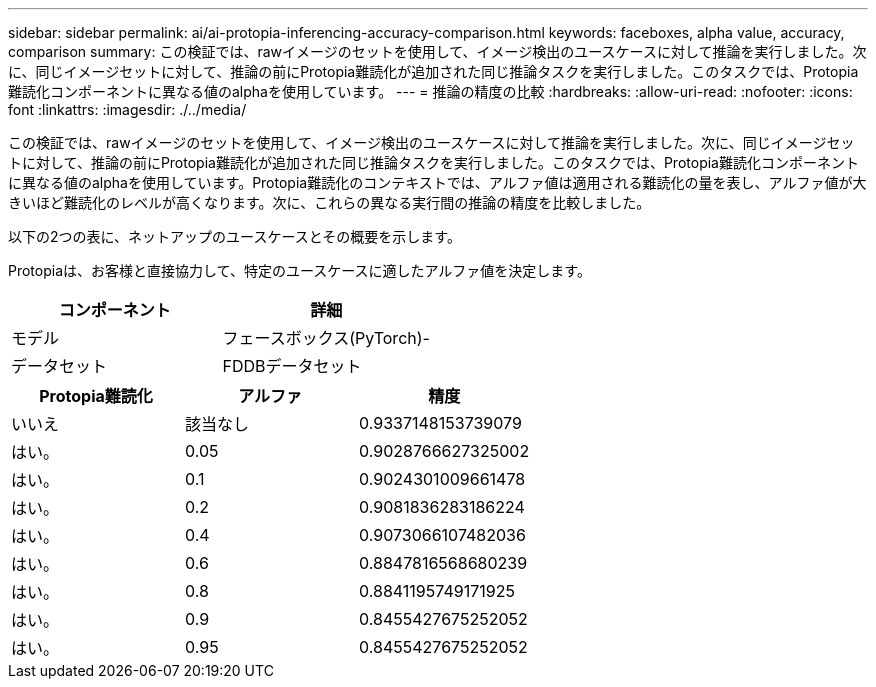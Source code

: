 ---
sidebar: sidebar 
permalink: ai/ai-protopia-inferencing-accuracy-comparison.html 
keywords: faceboxes, alpha value, accuracy, comparison 
summary: この検証では、rawイメージのセットを使用して、イメージ検出のユースケースに対して推論を実行しました。次に、同じイメージセットに対して、推論の前にProtopia難読化が追加された同じ推論タスクを実行しました。このタスクでは、Protopia難読化コンポーネントに異なる値のalphaを使用しています。 
---
= 推論の精度の比較
:hardbreaks:
:allow-uri-read: 
:nofooter: 
:icons: font
:linkattrs: 
:imagesdir: ./../media/


[role="lead"]
この検証では、rawイメージのセットを使用して、イメージ検出のユースケースに対して推論を実行しました。次に、同じイメージセットに対して、推論の前にProtopia難読化が追加された同じ推論タスクを実行しました。このタスクでは、Protopia難読化コンポーネントに異なる値のalphaを使用しています。Protopia難読化のコンテキストでは、アルファ値は適用される難読化の量を表し、アルファ値が大きいほど難読化のレベルが高くなります。次に、これらの異なる実行間の推論の精度を比較しました。

以下の2つの表に、ネットアップのユースケースとその概要を示します。

Protopiaは、お客様と直接協力して、特定のユースケースに適したアルファ値を決定します。

|===
| コンポーネント | 詳細 


| モデル | フェースボックス(PyTorch)- 


| データセット | FDDBデータセット 
|===
|===
| Protopia難読化 | アルファ | 精度 


| いいえ | 該当なし | 0.9337148153739079 


| はい。 | 0.05 | 0.9028766627325002 


| はい。 | 0.1 | 0.9024301009661478 


| はい。 | 0.2 | 0.9081836283186224 


| はい。 | 0.4 | 0.9073066107482036 


| はい。 | 0.6 | 0.8847816568680239 


| はい。 | 0.8 | 0.8841195749171925 


| はい。 | 0.9 | 0.8455427675252052 


| はい。 | 0.95 | 0.8455427675252052 
|===